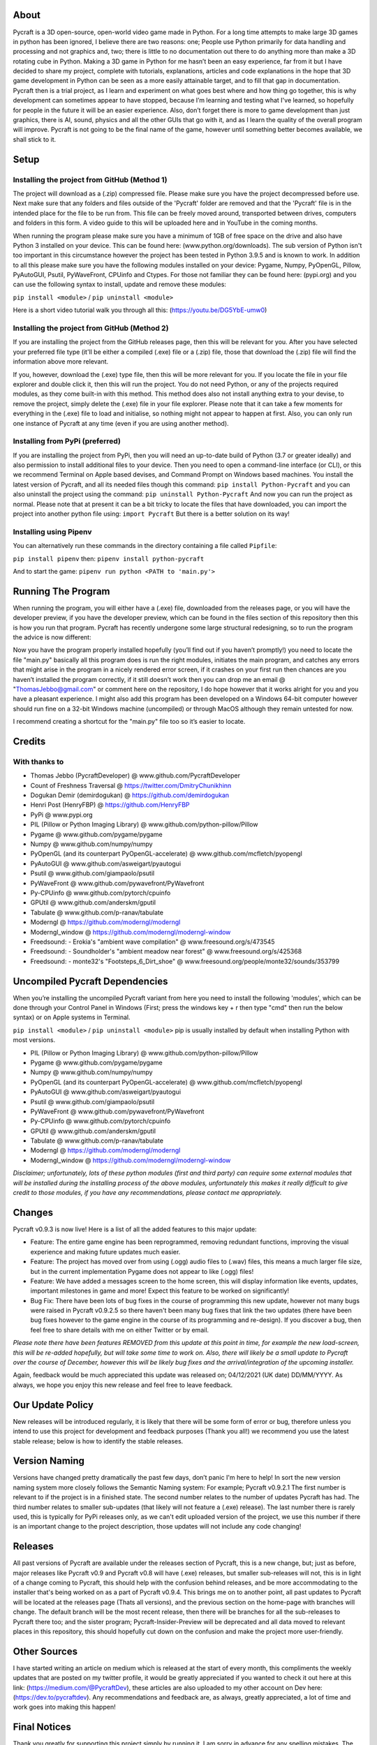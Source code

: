 About
====================
Pycraft is a 3D open-source, open-world video game made in Python. For a long time attempts to make large 3D games in python has been ignored, I believe there are two reasons: one; People use Python primarily for data handling and processing and not graphics and, two; there is little to no documentation out there to do anything more than make a 3D rotating cube in Python. Making a 3D game in Python for me hasn’t been an easy experience, far from it but I have decided to share my project, complete with tutorials, explanations, articles and code explanations in the hope that 3D game development in Python can be seen as a more easily attainable target, and to fill that gap in documentation. Pycraft then is a trial project, as I learn and experiment on what goes best where and how thing go together, this is why development can sometimes appear to have stopped, because I’m learning and testing what I've learned, so hopefully for people in the future it will be an easier experience. Also, don’t forget there is more to game development than just graphics, there is AI, sound, physics and all the other GUIs that go with it, and as I learn the quality of the overall program will improve. Pycraft is not going to be the final name of the game, however until something better becomes available, we shall stick to it.

Setup
====================
Installing the project from GitHub (Method 1)
++++++++++++++++++++

The project will download as a (.zip) compressed file. Please make sure you have the project decompressed before use. Next make sure that any folders and files outside of the 'Pycraft' folder are removed and that the 'Pycraft' file is in the intended place for the file to be run from. This file can be freely moved around, transported between drives, computers and folders in this form. A video guide to this will be uploaded here and in YouTube in the coming months.

When running the program please make sure you have a minimum of 1GB of free space on the drive and also have Python 3 installed on your device. This can be found here: (www.python.org/downloads). The sub version of Python isn't too important in this circumstance however the project has been tested in Python 3.9.5 and is known to work. In addition to all this please make sure you have the following modules installed on your device:
Pygame, Numpy, PyOpenGL, Pillow, PyAutoGUI, Psutil, PyWaveFront, CPUinfo and Ctypes. 
For those not familiar they can be found here: (pypi.org) and you can use the following syntax to install, update and remove these modules:

``pip install <module>`` / ``pip uninstall <module>``

Here is a short video tutorial walk you through all this: (https://youtu.be/DG5YbE-umw0)

Installing the project from GitHub (Method 2)
++++++++++++++++++++

If you are installing the project from the GitHub releases page, then this will be relevant for you.
After you have selected your preferred file type (it'll be either a compiled (.exe) file or a (.zip) file, those that download the (.zip) file will find the information above more relevant.

If you, however, download the (.exe) type file, then this will be more relevant for you. If you locate the file in your file explorer and double click it, then this will run the project. You do not need Python, or any of the projects required modules, as they come built-in with this method. This method does also not install anything extra to your devise, to remove the project, simply delete the (.exe) file in your file explorer. Please note that it can take a few moments for everything in the (.exe) file to load and initialise, so nothing might not appear to happen at first. Also, you can only run one instance of Pycraft at any time (even if you are using another method).

Installing from PyPi (preferred)
++++++++++++++++++++

If you are installing the project from PyPi, then you will need an up-to-date build of Python (3.7 or greater ideally) and also permission to install additional files to your device. Then you need to open a command-line interface (or CLI), or this we recommend Terminal on Apple based devises, and Command Prompt on Windows based machines. You install the latest version of Pycraft, and all its needed files though this command:
``pip install Python-Pycraft``
and you can also uninstall the project using the command:
``pip uninstall Python-Pycraft``
And now you can run the project as normal.
Please note that at present it can be a bit tricky to locate the files that have downloaded, you can import the project into another python file using:
``import Pycraft``
But there is a better solution on its way!

Installing using Pipenv
++++++++++++++++++++

You can alternatively run these commands in the directory containing a file called ``Pipfile``:

``pip install pipenv`` then: ``pipenv install python-pycraft``

And to start the game: ``pipenv run python <PATH to 'main.py'>``

Running The Program
====================
When running the program, you will either have a (.exe) file, downloaded from the releases page, or you will have the developer preview, if you have the developer preview, which can be found in the files section of this repository then this is how you run that program. Pycraft has recently undergone some large structural redesigning, so to run the program the advice is now different:

Now you have the program properly installed hopefully (you’ll find out if you haven’t promptly!) you need to locate the file "main.py" basically all this program does is run the right modules, initiates the main program, and catches any errors that might arise in the program in a nicely rendered error screen, if it crashes on your first run then chances are you haven’t installed the program correctly, if it still doesn’t work then you can drop me an email @ "ThomasJebbo@gmail.com" or comment here on the repository, I do hope however that it works alright for you and you have a pleasant experience. I might also add this program has been developed on a Windows 64-bit computer however should run fine on a 32-bit Windows machine (uncompiled) or through MacOS although they remain untested for now. 

I recommend creating a shortcut for the "main.py" file too so it’s easier to locate.

Credits
====================
With thanks to
++++++++++++++++++++
- Thomas Jebbo (PycraftDeveloper) @ www.github.com/PycraftDeveloper
- Count of Freshness Traversal @ https://twitter.com/DmitryChunikhinn
- Dogukan Demir (demirdogukan) @ https://github.com/demirdogukan
- Henri Post (HenryFBP) @ https://github.com/HenryFBP
- PyPi @ www.pypi.org
- PIL (Pillow or Python Imaging Library) @ www.github.com/python-pillow/Pillow
- Pygame @ www.github.com/pygame/pygame
- Numpy @ www.github.com/numpy/numpy
- PyOpenGL (and its counterpart PyOpenGL-accelerate) @ www.github.com/mcfletch/pyopengl
- PyAutoGUI @ www.github.com/asweigart/pyautogui
- Psutil @ www.github.com/giampaolo/psutil
- PyWaveFront @ www.github.com/pywavefront/PyWavefront
- Py-CPUinfo @ www.github.com/pytorch/cpuinfo
- GPUtil @ www.github.com/anderskm/gputil
- Tabulate @ www.github.com/p-ranav/tabulate
- Moderngl @ https://github.com/moderngl/moderngl
- Moderngl_window @ https://github.com/moderngl/moderngl-window
- Freedsound: - Erokia's "ambient wave compilation" @ www.freesound.org/s/473545
- Freedsound: - Soundholder's "ambient meadow near forest" @ www.freesound.org/s/425368
- Freedsound: - monte32's "Footsteps_6_Dirt_shoe" @ www.freesound.org/people/monte32/sounds/353799

Uncompiled Pycraft Dependencies
====================
When you’re installing the uncompiled Pycraft variant from here you need to install the following 'modules', which can be done through your Control Panel in Windows (First; press the windows key + r then type "cmd" then run the below syntax) or on Apple systems in Terminal.

``pip install <module>`` / ``pip uninstall <module>``
pip is usually installed by default when installing Python with most versions.

- PIL (Pillow or Python Imaging Library) @ www.github.com/python-pillow/Pillow
- Pygame @ www.github.com/pygame/pygame
- Numpy @ www.github.com/numpy/numpy
- PyOpenGL (and its counterpart PyOpenGL-accelerate) @ www.github.com/mcfletch/pyopengl
- PyAutoGUI @ www.github.com/asweigart/pyautogui
- Psutil @ www.github.com/giampaolo/psutil
- PyWaveFront @ www.github.com/pywavefront/PyWavefront
- Py-CPUinfo @ www.github.com/pytorch/cpuinfo
- GPUtil @ www.github.com/anderskm/gputil
- Tabulate @ www.github.com/p-ranav/tabulate
- Moderngl @ https://github.com/moderngl/moderngl
- Moderngl_window @ https://github.com/moderngl/moderngl-window

*Disclaimer; unfortunately, lots of these python modules (first and third party) can require some external modules that will be installed during the installing process of the above modules, unfortunately this makes it really difficult to give credit to those modules, if you have any recommendations, please contact me appropriately.*

Changes
====================
Pycraft v0.9.3 is now live! Here is a list of all the added features to this major update:

* Feature: The entire game engine has been reprogrammed, removing redundant functions, improving the visual experience and making future updates much easier.
* Feature: The project has moved over from using (.ogg) audio files to (.wav) files, this means a much larger file size, but in the current implementation Pygame does not appear to like (.ogg) files!
* Feature: We have added a messages screen to the home screen, this will display information like events, updates, important milestones in game and more! Expect this feature to be worked on significantly!
* Bug Fix: There have been lots of bug fixes in the course of programming this new update, however not many bugs were raised in Pycraft v0.9.2.5 so there haven't been many bug fixes that link the two updates (there have been bug fixes however to the game engine in the course of its programming and re-design). If you discover a bug, then feel free to share details with me on either Twitter or by email.

*Please note there have been features REMOVED from this update at this point in time, for example the new load-screen, this will be re-added hopefully, but will take some time to work on. Also, there will likely be a small update to Pycraft over the course of December, however this will be likely bug fixes and the arrival/integration of the upcoming installer.*

Again, feedback would be much appreciated this update was released on; 04/12/2021 (UK date) DD/MM/YYYY. As always, we hope you enjoy this new release and feel free to leave feedback.

Our Update Policy
====================
New releases will be introduced regularly, it is likely that there will be some form of error or bug, therefore unless you intend to use this project for development and feedback purposes (Thank you all!) we recommend you use the latest stable release; below is how to identify the stable releases.

Version Naming
====================
Versions have changed pretty dramatically the past few days, don’t panic I'm here to help! In sort the new version naming system more closely follows the Semantic Naming system:
For example; Pycraft v0.9.2.1 The first number is relevant to if the project is in a finished state. The second number relates to the number of updates Pycraft has had. The third number relates to smaller sub-updates (that likely will not feature a (.exe) release). The last number there is rarely used, this is typically for PyPi releases only, as we can't edit uploaded version of the project, we use this number if there is an important change to the project description, those updates will not include any code changing!

Releases
====================
All past versions of Pycraft are available under the releases section of Pycraft, this is a new change, but; just as before, major releases like Pycraft v0.9 and Pycraft v0.8 will have (.exe) releases, but smaller sub-releases will not, this is in light of a change coming to Pycraft, this should help with the confusion behind releases, and be more accommodating to the installer that's being worked on as a part of Pycraft v0.9.4. This brings me on to another point, all past updates to Pycraft will be located at the releases page (Thats all versions), and the previous section on the home-page with branches will change. The default branch will be the most recent release, then there will be branches for all the sub-releases to Pycraft there too; and the sister program; Pycraft-Insider-Preview will be deprecated and all data moved to relevant places in this repository, this should hopefully cut down on the confusion and make the project more user-friendly.

Other Sources
====================
I have started writing an article on medium which is released at the start of every month, this compliments the weekly updates that are posted on my twitter profile, it would be greatly appreciated if you wanted to check it out here at this link: (https://medium.com/@PycraftDev), these articles are also uploaded to my other account on Dev here: (https://dev.to/pycraftdev). Any recommendations and feedback are, as always, greatly appreciated, a lot of time and work goes into making this happen!

Final Notices
====================
Thank you greatly for supporting this project simply by running it, I am sorry in advance for any spelling mistakes. The programs will be updated frequently and I shall do my best to keep this up to date too. I also want to add that you are welcome to view and change the program and share it with your friends however please may I have some credit, just a name would do and if you find any bugs or errors, please feel free to comment in the comments section any feedback so I can improve my program, it will all be much appreciated and give as much detail as you wish to give out.
